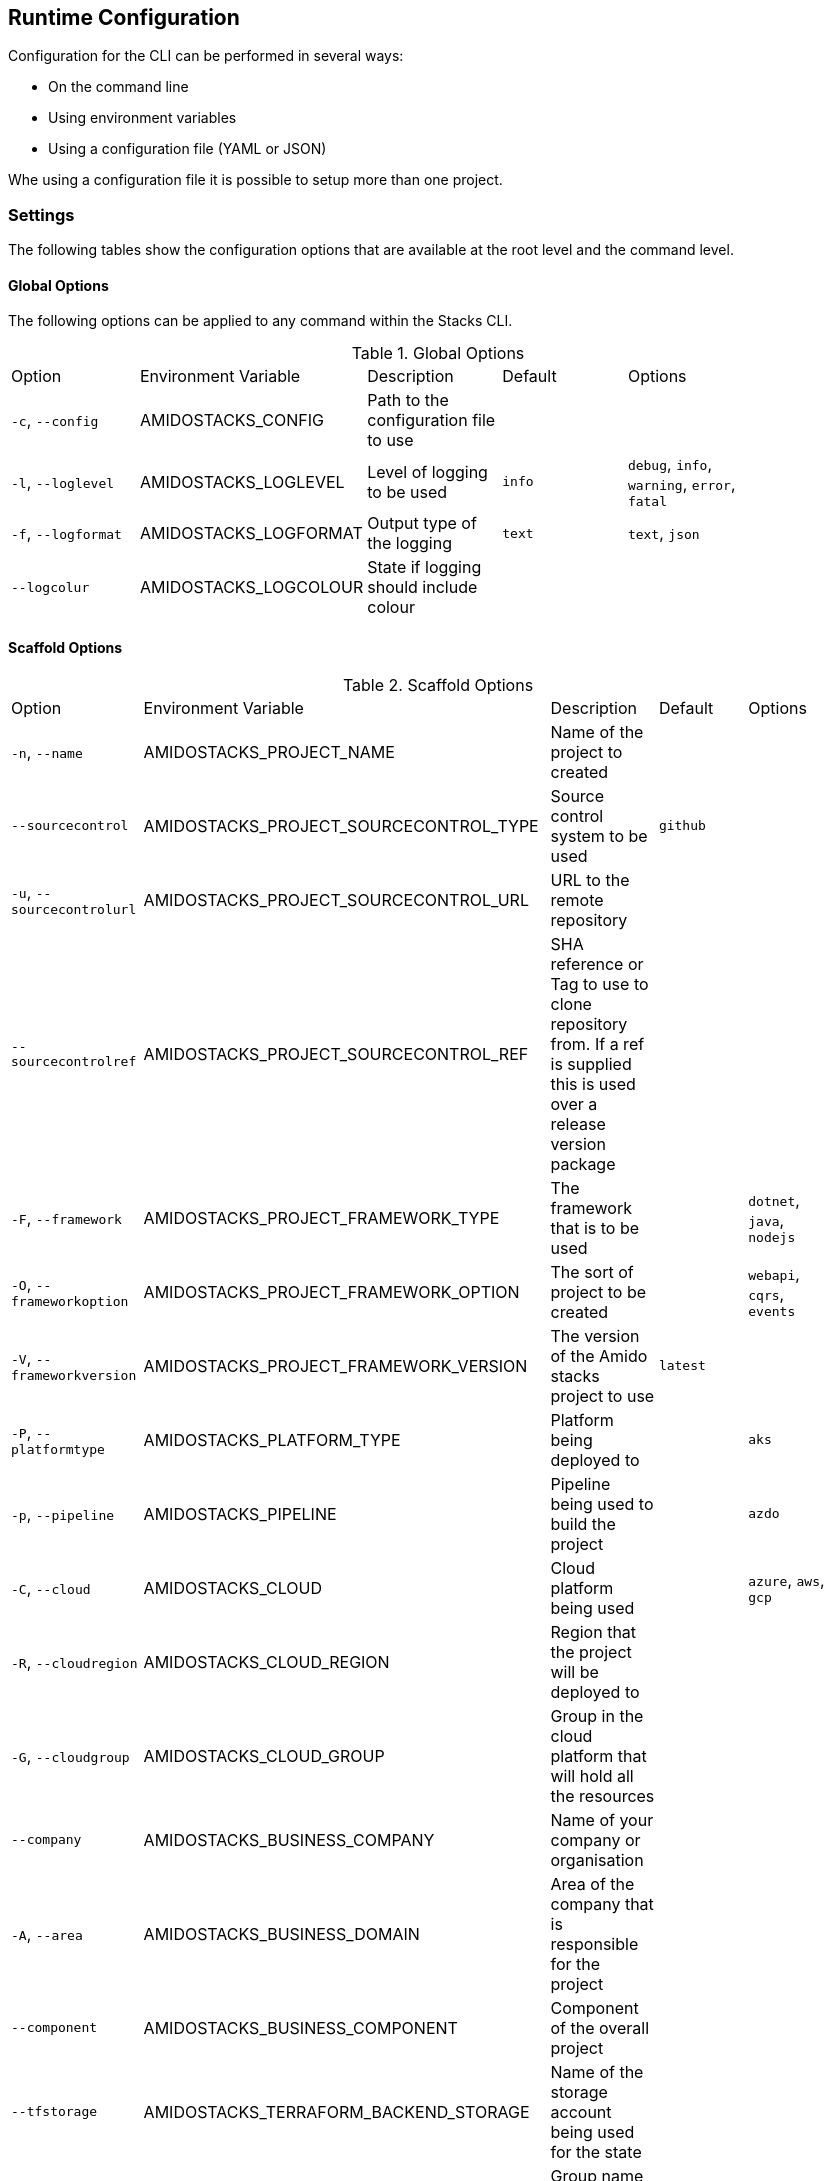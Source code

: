 == Runtime Configuration

Configuration for the CLI can be performed in several ways:

  - On the command line
  - Using environment variables
  - Using a configuration file (YAML or JSON)

Whe using a configuration file it is possible to setup more than one project.

=== Settings

The following tables show the configuration options that are available at the root level and the command level.

==== Global Options

The following options can be applied to any command within the Stacks CLI.

.Global Options
|===
| Option | Environment Variable | Description | Default | Options |
| `-c`, `--config` | AMIDOSTACKS_CONFIG | Path to the configuration file to use | | |
| `-l`, `--loglevel` | AMIDOSTACKS_LOGLEVEL | Level of logging to be used | `info` | `debug`, `info`, `warning`, `error`, `fatal` |
| `-f`, `--logformat` | AMIDOSTACKS_LOGFORMAT | Output type of the logging | `text` | `text`, `json` |
| `--logcolur` | AMIDOSTACKS_LOGCOLOUR | State if logging should include colour | | |
|===

==== Scaffold Options

.Scaffold Options
|===
| Option | Environment Variable | Description | Default | Options |
| `-n`, `--name` | AMIDOSTACKS_PROJECT_NAME | Name of the project to created | | |
| `--sourcecontrol` | AMIDOSTACKS_PROJECT_SOURCECONTROL_TYPE | Source control system to be used | `github` | |
| `-u`, `--sourcecontrolurl` | AMIDOSTACKS_PROJECT_SOURCECONTROL_URL | URL to the remote repository | | | 
| `--sourcecontrolref` | AMIDOSTACKS_PROJECT_SOURCECONTROL_REF | SHA reference or Tag to use to clone repository from. If a ref is supplied this is used over a release version package | | | 
| `-F`, `--framework` | AMIDOSTACKS_PROJECT_FRAMEWORK_TYPE | The framework that is to be used | | `dotnet`, `java`, `nodejs` |
| `-O`, `--frameworkoption` | AMIDOSTACKS_PROJECT_FRAMEWORK_OPTION | The sort of project to be created | | `webapi`, `cqrs`, `events` |
| `-V`, `--frameworkversion` | AMIDOSTACKS_PROJECT_FRAMEWORK_VERSION | The version of the Amido stacks project to use | `latest` | |
| `-P`, `--platformtype` | AMIDOSTACKS_PLATFORM_TYPE | Platform being deployed to | | `aks` |
| `-p`, `--pipeline` | AMIDOSTACKS_PIPELINE | Pipeline being used to build the project | | `azdo` |
| `-C`, `--cloud` | AMIDOSTACKS_CLOUD | Cloud platform being used | | `azure`, `aws`, `gcp` |
| `-R`, `--cloudregion` | AMIDOSTACKS_CLOUD_REGION | Region that the project will be deployed to | | |
| `-G`, `--cloudgroup` | AMIDOSTACKS_CLOUD_GROUP | Group in the cloud platform that will hold all the resources | | |
| `--company` | AMIDOSTACKS_BUSINESS_COMPANY | Name of your company or organisation | | |
| `-A`, `--area` | AMIDOSTACKS_BUSINESS_DOMAIN | Area of the company that is responsible for the project | | |
| `--component` | AMIDOSTACKS_BUSINESS_COMPONENT | Component of the overall project | | |
| `--tfstorage` | AMIDOSTACKS_TERRAFORM_BACKEND_STORAGE | Name of the storage account being used for the state | | |
| `--tfgroup` | AMIDOSTACKS_TERRAFORM_BACKEND_GROUP | Group name of the storage account | | |
| `--tfcontainer` | AMIDOSTACKS_TERRAFORM_BACKEND_CONTAINER | Container being used to store the data | | |
| `-d`, `--domain` | AMIDOSTACKS_NETWORK_BASE_DOMAIN | Domain root to be used for the projects | | | 
| `-w`, `--workingdirectory` | AMIDOSTACKS_DIRECTORY_WORKINGDIR | Directory that the projects should be created in | `${PWD}` | |
| `--tempdir` | AMIDOSTACKS_DIRECTORY_TEMPDIR | Directory to be used by Stacks for its temp files | System temp directory | |
|===

=== Configuration File

The following shows an example of a configuration file that can be passed to the command.

[source,yaml]
----
project:
- name: tigerfest
  framework:
    type: dotnet
    option: webapi
    version: latest
  platform:
    type: aks    
  sourcecontrol:
    type: github
    url: https://github.com/russellseymour/my-new-project.git

pipeline: azdo

cloud:
  platform: azure
  region: ukwest
  group: a-new-resource-group

business:
  company: MyCompany
  domain: core
  component: infra

terraform:
  backend:
    storage: adfsdafsdfsdf
    group: Stacks-Ancillary-Resources
    container: tfstate

network:
  base:
    domain: mydomain.com

stacks:
  dotnet:
    webapi: https://github.com/amido/stacks-dotnet
----

Note that when using the configuration file it is possible to specify multiple projects to be configured. This allows several projects to be setup at the same time, without having to run the command multiple times. Each project will be created within the specified working directory.

If this file was called `conf.yml` the command to run to consume the file would be:

[source,bash]
----
.\stacks-cli.exe scaffold -c .\local\conf.yml
----